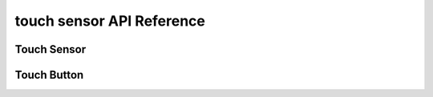 touch sensor API Reference
============================

Touch Sensor
------------------

.. doxygengroup:: WM_DRV_TOUCH_SENSOR_TYPEs
    :project: wm-iot-sdk-apis
    :content-only:

.. doxygengroup:: WM_DRV_TOUCH_SENSOR_APIs
    :project: wm-iot-sdk-apis
    :content-only:


.. _label_api_touch_button:

Touch Button
------------------

.. doxygengroup:: WM_DRV_TOUCH_BUTTON_TYPEs
    :project: wm-iot-sdk-apis
    :content-only:

.. doxygengroup:: WM_DRV_TOUCH_BUTTON_APIs
    :project: wm-iot-sdk-apis
    :content-only:
